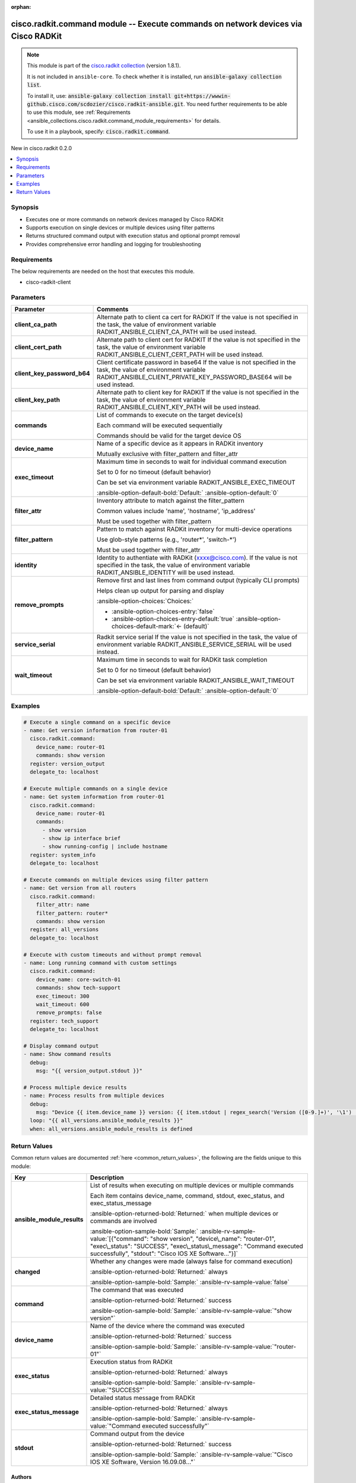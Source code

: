 .. Document meta

:orphan:

.. |antsibull-internal-nbsp| unicode:: 0xA0
    :trim:

.. meta::
  :antsibull-docs: 2.16.3

.. Anchors

.. _ansible_collections.cisco.radkit.command_module:

.. Anchors: short name for ansible.builtin

.. Title

cisco.radkit.command module -- Execute commands on network devices via Cisco RADKit
+++++++++++++++++++++++++++++++++++++++++++++++++++++++++++++++++++++++++++++++++++

.. Collection note

.. note::
    This module is part of the `cisco.radkit collection <https://wwwin-github.cisco.com/scdozier/cisco.radkit-ansible>`_ (version 1.8.1).

    It is not included in ``ansible-core``.
    To check whether it is installed, run :code:`ansible-galaxy collection list`.

    To install it, use: :code:`ansible-galaxy collection install git+https://wwwin-github.cisco.com/scdozier/cisco.radkit-ansible.git`.
    You need further requirements to be able to use this module,
    see :ref:`Requirements <ansible_collections.cisco.radkit.command_module_requirements>` for details.

    To use it in a playbook, specify: :code:`cisco.radkit.command`.

.. version_added

.. rst-class:: ansible-version-added

New in cisco.radkit 0.2.0

.. contents::
   :local:
   :depth: 1

.. Deprecated


Synopsis
--------

.. Description

- Executes one or more commands on network devices managed by Cisco RADKit
- Supports execution on single devices or multiple devices using filter patterns
- Returns structured command output with execution status and optional prompt removal
- Provides comprehensive error handling and logging for troubleshooting


.. Aliases


.. Requirements

.. _ansible_collections.cisco.radkit.command_module_requirements:

Requirements
------------
The below requirements are needed on the host that executes this module.

- cisco-radkit-client






.. Options

Parameters
----------

.. tabularcolumns:: \X{1}{3}\X{2}{3}

.. list-table::
  :width: 100%
  :widths: auto
  :header-rows: 1
  :class: longtable ansible-option-table

  * - Parameter
    - Comments

  * - .. raw:: html

        <div class="ansible-option-cell">
        <div class="ansibleOptionAnchor" id="parameter-client_ca_path"></div>

      .. _ansible_collections.cisco.radkit.command_module__parameter-client_ca_path:

      .. rst-class:: ansible-option-title

      **client_ca_path**

      .. raw:: html

        <a class="ansibleOptionLink" href="#parameter-client_ca_path" title="Permalink to this option"></a>

      .. ansible-option-type-line::

        :ansible-option-type:`string`

      .. raw:: html

        </div>

    - .. raw:: html

        <div class="ansible-option-cell">

      Alternate path to client ca cert for RADKIT If the value is not specified in the task, the value of environment variable RADKIT\_ANSIBLE\_CLIENT\_CA\_PATH will be used instead.


      .. raw:: html

        </div>

  * - .. raw:: html

        <div class="ansible-option-cell">
        <div class="ansibleOptionAnchor" id="parameter-client_cert_path"></div>

      .. _ansible_collections.cisco.radkit.command_module__parameter-client_cert_path:

      .. rst-class:: ansible-option-title

      **client_cert_path**

      .. raw:: html

        <a class="ansibleOptionLink" href="#parameter-client_cert_path" title="Permalink to this option"></a>

      .. ansible-option-type-line::

        :ansible-option-type:`string`

      .. raw:: html

        </div>

    - .. raw:: html

        <div class="ansible-option-cell">

      Alternate path to client cert for RADKIT If the value is not specified in the task, the value of environment variable RADKIT\_ANSIBLE\_CLIENT\_CERT\_PATH will be used instead.


      .. raw:: html

        </div>

  * - .. raw:: html

        <div class="ansible-option-cell">
        <div class="ansibleOptionAnchor" id="parameter-client_key_password_b64"></div>
        <div class="ansibleOptionAnchor" id="parameter-radkit_client_private_key_password_base64"></div>

      .. _ansible_collections.cisco.radkit.command_module__parameter-client_key_password_b64:
      .. _ansible_collections.cisco.radkit.command_module__parameter-radkit_client_private_key_password_base64:

      .. rst-class:: ansible-option-title

      **client_key_password_b64**

      .. raw:: html

        <a class="ansibleOptionLink" href="#parameter-client_key_password_b64" title="Permalink to this option"></a>

      .. ansible-option-type-line::

        :ansible-option-aliases:`aliases: radkit_client_private_key_password_base64`

        :ansible-option-type:`string` / :ansible-option-required:`required`

      .. raw:: html

        </div>

    - .. raw:: html

        <div class="ansible-option-cell">

      Client certificate password in base64 If the value is not specified in the task, the value of environment variable RADKIT\_ANSIBLE\_CLIENT\_PRIVATE\_KEY\_PASSWORD\_BASE64 will be used instead.


      .. raw:: html

        </div>

  * - .. raw:: html

        <div class="ansible-option-cell">
        <div class="ansibleOptionAnchor" id="parameter-client_key_path"></div>

      .. _ansible_collections.cisco.radkit.command_module__parameter-client_key_path:

      .. rst-class:: ansible-option-title

      **client_key_path**

      .. raw:: html

        <a class="ansibleOptionLink" href="#parameter-client_key_path" title="Permalink to this option"></a>

      .. ansible-option-type-line::

        :ansible-option-type:`string`

      .. raw:: html

        </div>

    - .. raw:: html

        <div class="ansible-option-cell">

      Alternate path to client key for RADKIT If the value is not specified in the task, the value of environment variable RADKIT\_ANSIBLE\_CLIENT\_KEY\_PATH will be used instead.


      .. raw:: html

        </div>

  * - .. raw:: html

        <div class="ansible-option-cell">
        <div class="ansibleOptionAnchor" id="parameter-commands"></div>
        <div class="ansibleOptionAnchor" id="parameter-command"></div>

      .. _ansible_collections.cisco.radkit.command_module__parameter-command:
      .. _ansible_collections.cisco.radkit.command_module__parameter-commands:

      .. rst-class:: ansible-option-title

      **commands**

      .. raw:: html

        <a class="ansibleOptionLink" href="#parameter-commands" title="Permalink to this option"></a>

      .. ansible-option-type-line::

        :ansible-option-aliases:`aliases: command`

        :ansible-option-type:`list` / :ansible-option-elements:`elements=string` / :ansible-option-required:`required`

      .. raw:: html

        </div>

    - .. raw:: html

        <div class="ansible-option-cell">

      List of commands to execute on the target device(s)

      Each command will be executed sequentially

      Commands should be valid for the target device OS


      .. raw:: html

        </div>

  * - .. raw:: html

        <div class="ansible-option-cell">
        <div class="ansibleOptionAnchor" id="parameter-device_name"></div>

      .. _ansible_collections.cisco.radkit.command_module__parameter-device_name:

      .. rst-class:: ansible-option-title

      **device_name**

      .. raw:: html

        <a class="ansibleOptionLink" href="#parameter-device_name" title="Permalink to this option"></a>

      .. ansible-option-type-line::

        :ansible-option-type:`string`

      .. raw:: html

        </div>

    - .. raw:: html

        <div class="ansible-option-cell">

      Name of a specific device as it appears in RADKit inventory

      Mutually exclusive with filter\_pattern and filter\_attr


      .. raw:: html

        </div>

  * - .. raw:: html

        <div class="ansible-option-cell">
        <div class="ansibleOptionAnchor" id="parameter-exec_timeout"></div>

      .. _ansible_collections.cisco.radkit.command_module__parameter-exec_timeout:

      .. rst-class:: ansible-option-title

      **exec_timeout**

      .. raw:: html

        <a class="ansibleOptionLink" href="#parameter-exec_timeout" title="Permalink to this option"></a>

      .. ansible-option-type-line::

        :ansible-option-type:`integer`

      .. raw:: html

        </div>

    - .. raw:: html

        <div class="ansible-option-cell">

      Maximum time in seconds to wait for individual command execution

      Set to 0 for no timeout (default behavior)

      Can be set via environment variable RADKIT\_ANSIBLE\_EXEC\_TIMEOUT


      .. rst-class:: ansible-option-line

      :ansible-option-default-bold:`Default:` :ansible-option-default:`0`

      .. raw:: html

        </div>

  * - .. raw:: html

        <div class="ansible-option-cell">
        <div class="ansibleOptionAnchor" id="parameter-filter_attr"></div>

      .. _ansible_collections.cisco.radkit.command_module__parameter-filter_attr:

      .. rst-class:: ansible-option-title

      **filter_attr**

      .. raw:: html

        <a class="ansibleOptionLink" href="#parameter-filter_attr" title="Permalink to this option"></a>

      .. ansible-option-type-line::

        :ansible-option-type:`string`

      .. raw:: html

        </div>

    - .. raw:: html

        <div class="ansible-option-cell">

      Inventory attribute to match against the filter\_pattern

      Common values include 'name', 'hostname', 'ip\_address'

      Must be used together with filter\_pattern


      .. raw:: html

        </div>

  * - .. raw:: html

        <div class="ansible-option-cell">
        <div class="ansibleOptionAnchor" id="parameter-filter_pattern"></div>

      .. _ansible_collections.cisco.radkit.command_module__parameter-filter_pattern:

      .. rst-class:: ansible-option-title

      **filter_pattern**

      .. raw:: html

        <a class="ansibleOptionLink" href="#parameter-filter_pattern" title="Permalink to this option"></a>

      .. ansible-option-type-line::

        :ansible-option-type:`string`

      .. raw:: html

        </div>

    - .. raw:: html

        <div class="ansible-option-cell">

      Pattern to match against RADKit inventory for multi-device operations

      Use glob-style patterns (e.g., 'router\*', 'switch-\*')

      Must be used together with filter\_attr


      .. raw:: html

        </div>

  * - .. raw:: html

        <div class="ansible-option-cell">
        <div class="ansibleOptionAnchor" id="parameter-identity"></div>
        <div class="ansibleOptionAnchor" id="parameter-radkit_identity"></div>

      .. _ansible_collections.cisco.radkit.command_module__parameter-identity:
      .. _ansible_collections.cisco.radkit.command_module__parameter-radkit_identity:

      .. rst-class:: ansible-option-title

      **identity**

      .. raw:: html

        <a class="ansibleOptionLink" href="#parameter-identity" title="Permalink to this option"></a>

      .. ansible-option-type-line::

        :ansible-option-aliases:`aliases: radkit_identity`

        :ansible-option-type:`string` / :ansible-option-required:`required`

      .. raw:: html

        </div>

    - .. raw:: html

        <div class="ansible-option-cell">

      Identity to authentiate with RADKit (xxxx@cisco.com). If the value is not specified in the task, the value of environment variable RADKIT\_ANSIBLE\_IDENTITY will be used instead.


      .. raw:: html

        </div>

  * - .. raw:: html

        <div class="ansible-option-cell">
        <div class="ansibleOptionAnchor" id="parameter-remove_prompts"></div>

      .. _ansible_collections.cisco.radkit.command_module__parameter-remove_prompts:

      .. rst-class:: ansible-option-title

      **remove_prompts**

      .. raw:: html

        <a class="ansibleOptionLink" href="#parameter-remove_prompts" title="Permalink to this option"></a>

      .. ansible-option-type-line::

        :ansible-option-type:`boolean`

      .. raw:: html

        </div>

    - .. raw:: html

        <div class="ansible-option-cell">

      Remove first and last lines from command output (typically CLI prompts)

      Helps clean up output for parsing and display


      .. rst-class:: ansible-option-line

      :ansible-option-choices:`Choices:`

      - :ansible-option-choices-entry:`false`
      - :ansible-option-choices-entry-default:`true` :ansible-option-choices-default-mark:`← (default)`


      .. raw:: html

        </div>

  * - .. raw:: html

        <div class="ansible-option-cell">
        <div class="ansibleOptionAnchor" id="parameter-service_serial"></div>
        <div class="ansibleOptionAnchor" id="parameter-radkit_serial"></div>
        <div class="ansibleOptionAnchor" id="parameter-radkit_service_serial"></div>

      .. _ansible_collections.cisco.radkit.command_module__parameter-radkit_serial:
      .. _ansible_collections.cisco.radkit.command_module__parameter-radkit_service_serial:
      .. _ansible_collections.cisco.radkit.command_module__parameter-service_serial:

      .. rst-class:: ansible-option-title

      **service_serial**

      .. raw:: html

        <a class="ansibleOptionLink" href="#parameter-service_serial" title="Permalink to this option"></a>

      .. ansible-option-type-line::

        :ansible-option-aliases:`aliases: radkit_serial, radkit_service_serial`

        :ansible-option-type:`string` / :ansible-option-required:`required`

      .. raw:: html

        </div>

    - .. raw:: html

        <div class="ansible-option-cell">

      Radkit service serial If the value is not specified in the task, the value of environment variable RADKIT\_ANSIBLE\_SERVICE\_SERIAL will be used instead.


      .. raw:: html

        </div>

  * - .. raw:: html

        <div class="ansible-option-cell">
        <div class="ansibleOptionAnchor" id="parameter-wait_timeout"></div>

      .. _ansible_collections.cisco.radkit.command_module__parameter-wait_timeout:

      .. rst-class:: ansible-option-title

      **wait_timeout**

      .. raw:: html

        <a class="ansibleOptionLink" href="#parameter-wait_timeout" title="Permalink to this option"></a>

      .. ansible-option-type-line::

        :ansible-option-type:`integer`

      .. raw:: html

        </div>

    - .. raw:: html

        <div class="ansible-option-cell">

      Maximum time in seconds to wait for RADKit task completion

      Set to 0 for no timeout (default behavior)

      Can be set via environment variable RADKIT\_ANSIBLE\_WAIT\_TIMEOUT


      .. rst-class:: ansible-option-line

      :ansible-option-default-bold:`Default:` :ansible-option-default:`0`

      .. raw:: html

        </div>


.. Attributes


.. Notes


.. Seealso


.. Examples

Examples
--------

.. code-block:: yaml+jinja

    # Execute a single command on a specific device
    - name: Get version information from router-01
      cisco.radkit.command:
        device_name: router-01
        commands: show version
      register: version_output
      delegate_to: localhost

    # Execute multiple commands on a single device
    - name: Get system information from router-01
      cisco.radkit.command:
        device_name: router-01
        commands:
          - show version
          - show ip interface brief
          - show running-config | include hostname
      register: system_info
      delegate_to: localhost

    # Execute commands on multiple devices using filter pattern
    - name: Get version from all routers
      cisco.radkit.command:
        filter_attr: name
        filter_pattern: router*
        commands: show version
      register: all_versions
      delegate_to: localhost

    # Execute with custom timeouts and without prompt removal
    - name: Long running command with custom settings
      cisco.radkit.command:
        device_name: core-switch-01
        commands: show tech-support
        exec_timeout: 300
        wait_timeout: 600
        remove_prompts: false
      register: tech_support
      delegate_to: localhost

    # Display command output
    - name: Show command results
      debug:
        msg: "{{ version_output.stdout }}"

    # Process multiple device results
    - name: Process results from multiple devices
      debug:
        msg: "Device {{ item.device_name }} version: {{ item.stdout | regex_search('Version ([0-9.]+)', '\1') | first }}"
      loop: "{{ all_versions.ansible_module_results }}"
      when: all_versions.ansible_module_results is defined



.. Facts


.. Return values

Return Values
-------------
Common return values are documented :ref:`here <common_return_values>`, the following are the fields unique to this module:

.. tabularcolumns:: \X{1}{3}\X{2}{3}

.. list-table::
  :width: 100%
  :widths: auto
  :header-rows: 1
  :class: longtable ansible-option-table

  * - Key
    - Description

  * - .. raw:: html

        <div class="ansible-option-cell">
        <div class="ansibleOptionAnchor" id="return-ansible_module_results"></div>

      .. _ansible_collections.cisco.radkit.command_module__return-ansible_module_results:

      .. rst-class:: ansible-option-title

      **ansible_module_results**

      .. raw:: html

        <a class="ansibleOptionLink" href="#return-ansible_module_results" title="Permalink to this return value"></a>

      .. ansible-option-type-line::

        :ansible-option-type:`list` / :ansible-option-elements:`elements=dictionary`

      .. raw:: html

        </div>

    - .. raw:: html

        <div class="ansible-option-cell">

      List of results when executing on multiple devices or multiple commands

      Each item contains device\_name, command, stdout, exec\_status, and exec\_status\_message


      .. rst-class:: ansible-option-line

      :ansible-option-returned-bold:`Returned:` when multiple devices or commands are involved

      .. rst-class:: ansible-option-line
      .. rst-class:: ansible-option-sample

      :ansible-option-sample-bold:`Sample:` :ansible-rv-sample-value:`[{"command": "show version", "device\_name": "router-01", "exec\_status": "SUCCESS", "exec\_status\_message": "Command executed successfully", "stdout": "Cisco IOS XE Software..."}]`


      .. raw:: html

        </div>


  * - .. raw:: html

        <div class="ansible-option-cell">
        <div class="ansibleOptionAnchor" id="return-changed"></div>

      .. _ansible_collections.cisco.radkit.command_module__return-changed:

      .. rst-class:: ansible-option-title

      **changed**

      .. raw:: html

        <a class="ansibleOptionLink" href="#return-changed" title="Permalink to this return value"></a>

      .. ansible-option-type-line::

        :ansible-option-type:`boolean`

      .. raw:: html

        </div>

    - .. raw:: html

        <div class="ansible-option-cell">

      Whether any changes were made (always false for command execution)


      .. rst-class:: ansible-option-line

      :ansible-option-returned-bold:`Returned:` always

      .. rst-class:: ansible-option-line
      .. rst-class:: ansible-option-sample

      :ansible-option-sample-bold:`Sample:` :ansible-rv-sample-value:`false`


      .. raw:: html

        </div>


  * - .. raw:: html

        <div class="ansible-option-cell">
        <div class="ansibleOptionAnchor" id="return-command"></div>

      .. _ansible_collections.cisco.radkit.command_module__return-command:

      .. rst-class:: ansible-option-title

      **command**

      .. raw:: html

        <a class="ansibleOptionLink" href="#return-command" title="Permalink to this return value"></a>

      .. ansible-option-type-line::

        :ansible-option-type:`string`

      .. raw:: html

        </div>

    - .. raw:: html

        <div class="ansible-option-cell">

      The command that was executed


      .. rst-class:: ansible-option-line

      :ansible-option-returned-bold:`Returned:` success

      .. rst-class:: ansible-option-line
      .. rst-class:: ansible-option-sample

      :ansible-option-sample-bold:`Sample:` :ansible-rv-sample-value:`"show version"`


      .. raw:: html

        </div>


  * - .. raw:: html

        <div class="ansible-option-cell">
        <div class="ansibleOptionAnchor" id="return-device_name"></div>

      .. _ansible_collections.cisco.radkit.command_module__return-device_name:

      .. rst-class:: ansible-option-title

      **device_name**

      .. raw:: html

        <a class="ansibleOptionLink" href="#return-device_name" title="Permalink to this return value"></a>

      .. ansible-option-type-line::

        :ansible-option-type:`string`

      .. raw:: html

        </div>

    - .. raw:: html

        <div class="ansible-option-cell">

      Name of the device where the command was executed


      .. rst-class:: ansible-option-line

      :ansible-option-returned-bold:`Returned:` success

      .. rst-class:: ansible-option-line
      .. rst-class:: ansible-option-sample

      :ansible-option-sample-bold:`Sample:` :ansible-rv-sample-value:`"router-01"`


      .. raw:: html

        </div>


  * - .. raw:: html

        <div class="ansible-option-cell">
        <div class="ansibleOptionAnchor" id="return-exec_status"></div>

      .. _ansible_collections.cisco.radkit.command_module__return-exec_status:

      .. rst-class:: ansible-option-title

      **exec_status**

      .. raw:: html

        <a class="ansibleOptionLink" href="#return-exec_status" title="Permalink to this return value"></a>

      .. ansible-option-type-line::

        :ansible-option-type:`string`

      .. raw:: html

        </div>

    - .. raw:: html

        <div class="ansible-option-cell">

      Execution status from RADKit


      .. rst-class:: ansible-option-line

      :ansible-option-returned-bold:`Returned:` always

      .. rst-class:: ansible-option-line
      .. rst-class:: ansible-option-sample

      :ansible-option-sample-bold:`Sample:` :ansible-rv-sample-value:`"SUCCESS"`


      .. raw:: html

        </div>


  * - .. raw:: html

        <div class="ansible-option-cell">
        <div class="ansibleOptionAnchor" id="return-exec_status_message"></div>

      .. _ansible_collections.cisco.radkit.command_module__return-exec_status_message:

      .. rst-class:: ansible-option-title

      **exec_status_message**

      .. raw:: html

        <a class="ansibleOptionLink" href="#return-exec_status_message" title="Permalink to this return value"></a>

      .. ansible-option-type-line::

        :ansible-option-type:`string`

      .. raw:: html

        </div>

    - .. raw:: html

        <div class="ansible-option-cell">

      Detailed status message from RADKit


      .. rst-class:: ansible-option-line

      :ansible-option-returned-bold:`Returned:` always

      .. rst-class:: ansible-option-line
      .. rst-class:: ansible-option-sample

      :ansible-option-sample-bold:`Sample:` :ansible-rv-sample-value:`"Command executed successfully"`


      .. raw:: html

        </div>


  * - .. raw:: html

        <div class="ansible-option-cell">
        <div class="ansibleOptionAnchor" id="return-stdout"></div>

      .. _ansible_collections.cisco.radkit.command_module__return-stdout:

      .. rst-class:: ansible-option-title

      **stdout**

      .. raw:: html

        <a class="ansibleOptionLink" href="#return-stdout" title="Permalink to this return value"></a>

      .. ansible-option-type-line::

        :ansible-option-type:`string`

      .. raw:: html

        </div>

    - .. raw:: html

        <div class="ansible-option-cell">

      Command output from the device


      .. rst-class:: ansible-option-line

      :ansible-option-returned-bold:`Returned:` success

      .. rst-class:: ansible-option-line
      .. rst-class:: ansible-option-sample

      :ansible-option-sample-bold:`Sample:` :ansible-rv-sample-value:`"Cisco IOS XE Software, Version 16.09.08..."`


      .. raw:: html

        </div>



..  Status (Presently only deprecated)


.. Authors

Authors
~~~~~~~

- Scott Dozier (@scdozier)



.. Extra links

Collection links
~~~~~~~~~~~~~~~~

.. ansible-links::

  - title: "Issue Tracker"
    url: "https://wwwin-github.cisco.com/scdozier/cisco.radkit-ansible/issues"
    external: true
  - title: "Repository (Sources)"
    url: "https://wwwin-github.cisco.com/scdozier/cisco.radkit-ansible"
    external: true


.. Parsing errors
